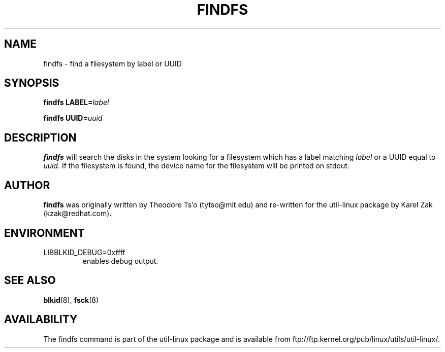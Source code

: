 .\" -*- nroff -*-
.\" Copyright 1993, 1994, 1995 by Theodore Ts'o.  All Rights Reserved.
.\" This file may be copied under the terms of the GNU Public License.
.\"
.TH FINDFS 8 "February 2009" "util-linux" "System Administration"
.SH NAME
findfs \- find a filesystem by label or UUID
.SH SYNOPSIS
.B findfs
.BI LABEL= label
.sp
.B findfs
.BI UUID= uuid
.SH DESCRIPTION
.B findfs
will search the disks in the system looking for a filesystem which has
a label matching
.I label
or a UUID equal to
.IR uuid .
If the filesystem is found, the device name for the filesystem will
be printed on stdout.
.PP
.SH AUTHOR
.B findfs
was originally written by Theodore Ts'o (tytso@mit.edu) and re-written for
the util-linux package by Karel Zak (kzak@redhat.com).
.SH ENVIRONMENT
.IP LIBBLKID_DEBUG=0xffff
enables debug output.
.SH SEE ALSO
.BR blkid (8),
.BR fsck (8)
.SH AVAILABILITY
The findfs command is part of the util-linux package and is available from
ftp://ftp.kernel.org/pub/linux/utils/util-linux/.
